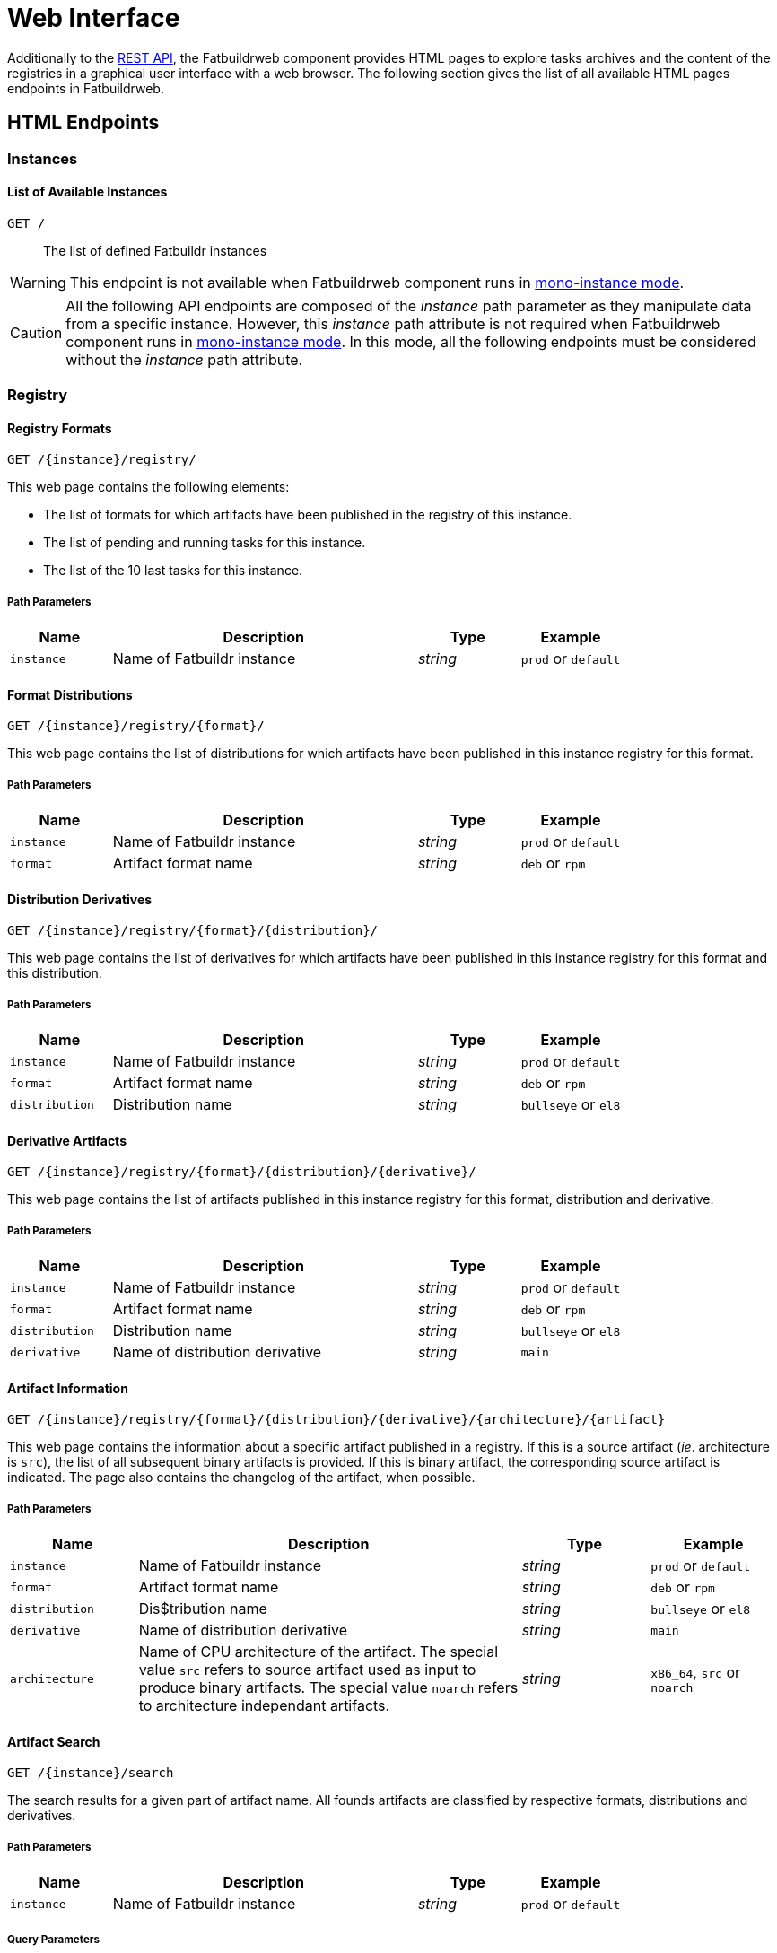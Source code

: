 = Web Interface
:tbl-pathparams-cols-specs: 1,3,1,1
:tbl-queryparams-cols-specs: 1,3,1,1,1

Additionally to the xref:api.adoc[REST API], the Fatbuildrweb component provides
HTML pages to explore tasks archives and the content of the registries in a
graphical user interface with a web browser. The following section gives the
list of all available HTML pages endpoints in Fatbuildrweb.

== HTML Endpoints

=== Instances

==== List of Available Instances

`GET /`:: The list of defined Fatbuildr instances

WARNING: This endpoint is not available when Fatbuildrweb component runs in
xref:admin:web.adoc#monoinstance[mono-instance mode].

CAUTION: All the following API endpoints are composed of the _instance_ path
parameter as they manipulate data from a specific instance. However, this
_instance_ path attribute is not required when Fatbuildrweb component runs in
xref:admin:web.adoc#monoinstance[mono-instance mode]. In this mode, all the
following endpoints must be considered without the _instance_ path attribute.

=== Registry

==== Registry Formats

`GET /\{instance}/registry/`

This web page contains the following elements:

* The list of formats for which artifacts have been published in the registry of
  this instance.
* The list of pending and running tasks for this instance.
* The list of the 10 last tasks for this instance.

===== Path Parameters

[cols="{tbl-pathparams-cols-specs}"]
|===
|Name|Description|Type|Example

|`instance`
|Name of Fatbuildr instance
|_string_
| `prod` or `default`
|===

==== Format Distributions

`GET /\{instance}/registry/\{format}/`

This web page contains the list of distributions for which artifacts have been
published in this instance registry for this format.

===== Path Parameters

[cols="{tbl-pathparams-cols-specs}"]
|===
|Name|Description|Type|Example

|`instance`
|Name of Fatbuildr instance
|_string_
| `prod` or `default`

|`format`
|Artifact format name
|_string_
|`deb` or `rpm`
|===

==== Distribution Derivatives

`GET /\{instance}/registry/\{format}/\{distribution}/`

This web page contains the list of derivatives for which artifacts have been
published in this instance registry for this format and this distribution.

===== Path Parameters

[cols="{tbl-pathparams-cols-specs}"]
|===
|Name|Description|Type|Example

|`instance`
|Name of Fatbuildr instance
|_string_
| `prod` or `default`

|`format`
|Artifact format name
|_string_
|`deb` or `rpm`

|`distribution`
|Distribution name
|_string_
|`bullseye` or `el8`
|===

==== Derivative Artifacts

`GET /\{instance}/registry/\{format}/\{distribution}/\{derivative}/`

This web page contains the list of artifacts published in this instance registry
for this format, distribution and derivative.

===== Path Parameters

[cols="{tbl-pathparams-cols-specs}"]
|===
|Name|Description|Type|Example

|`instance`
|Name of Fatbuildr instance
|_string_
| `prod` or `default`

|`format`
|Artifact format name
|_string_
|`deb` or `rpm`

|`distribution`
|Distribution name
|_string_
|`bullseye` or `el8`

|`derivative`
|Name of distribution derivative
|_string_
|`main`
|===

==== Artifact Information

`GET /\{instance}/registry/\{format}/\{distribution}/\{derivative}/\{architecture}/\{artifact}`

This web page contains the information about a specific artifact published in a
registry. If this is a source artifact (_ie_. architecture is `src`), the list
of all subsequent binary artifacts is provided. If this is binary artifact, the
corresponding source artifact is indicated. The page also contains the changelog
of the artifact, when possible.

===== Path Parameters

[cols="{tbl-pathparams-cols-specs}"]
|===
|Name|Description|Type|Example

|`instance`
|Name of Fatbuildr instance
|_string_
| `prod` or `default`

|`format`
|Artifact format name
|_string_
|`deb` or `rpm`

|`distribution`
|Dis$tribution name
|_string_
|`bullseye` or `el8`

|`derivative`
|Name of distribution derivative
|_string_
|`main`

|`architecture`
|Name of CPU architecture of the artifact. The special value `src` refers to
source artifact used as input to produce binary artifacts. The special value
`noarch` refers to architecture independant artifacts.
|_string_
|`x86_64`, `src` or `noarch`
|===

==== Artifact Search

`GET /\{instance}/search`

The search results for a given part of artifact name. All founds artifacts are
classified by respective formats, distributions and derivatives.

===== Path Parameters

[cols="{tbl-pathparams-cols-specs}"]
|===
|Name|Description|Type|Example

|`instance`
|Name of Fatbuildr instance
|_string_
| `prod` or `default`
|===

===== Query Parameters

[cols="{tbl-queryparams-cols-specs}"]
|===
|Name|Description|Type|Required|Example

|`artifact`
|Part of artifact name to search. All artifacts whose name contains this
parameter are selected in results.
|_string_
|✓
|`fatbuildr`
|===

=== Tasks

==== Task Output

`GET /\{instance}/watch/\{task}.html`

This web page contains the outputs of a given task.

===== Path Parameters

[cols="{tbl-pathparams-cols-specs}"]
|===
|Name|Description|Type|Example

|`instance`
|Name of Fatbuildr instance
|_string_
|`prod` or `default`

|`task`
|Task UUID
|_uuid_
|
|===
